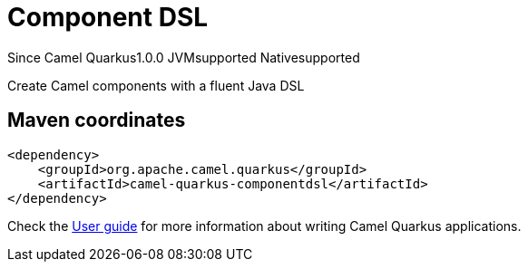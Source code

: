 // Do not edit directly!
// This file was generated by camel-quarkus-maven-plugin:update-extension-doc-page

[[componentdsl]]
= Component DSL
:page-aliases: extensions/componentdsl.adoc
:cq-since: 1.0.0
:cq-artifact-id: camel-quarkus-componentdsl
:cq-native-supported: true
:cq-status: Stable
:cq-description: Create Camel components with a fluent Java DSL
:cq-deprecated: false
:cq-targetRuntime: Native

[.badges]
[.badge-key]##Since Camel Quarkus##[.badge-version]##1.0.0## [.badge-key]##JVM##[.badge-supported]##supported## [.badge-key]##Native##[.badge-supported]##supported##

Create Camel components with a fluent Java DSL

== Maven coordinates

[source,xml]
----
<dependency>
    <groupId>org.apache.camel.quarkus</groupId>
    <artifactId>camel-quarkus-componentdsl</artifactId>
</dependency>
----

Check the xref:user-guide/index.adoc[User guide] for more information about writing Camel Quarkus applications.
